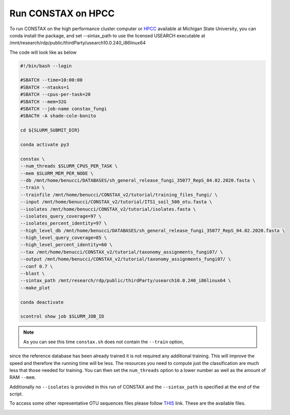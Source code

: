 Run CONSTAX on HPCC
===================

To run CONSTAX on the high performance cluster computer or `HPCC <https://icer.msu.edu/>`_
available at Michigan State University, you can conda install the package, and set --sintax_path to
use the licensed USEARCH executable at /mnt/research/rdp/public/thirdParty/usearch10.0.240_i86linux64

The code will look like as below

.. image:: images/msu_hpcc.png
   :align: center

.. code-block:: language

    #!/bin/bash --login

    #SBATCH --time=10:00:00
    #SBATCH --ntasks=1
    #SBATCH --cpus-per-task=20
    #SBATCH --mem=32G
    #SBATCH --job-name constax_fungi
    #SBACTH -A shade-cole-bonito

    cd ${SLURM_SUBMIT_DIR}

    conda activate py3

    constax \
    --num_threads $SLURM_CPUS_PER_TASK \
    --mem $SLURM_MEM_PER_NODE \
    --db /mnt/home/benucci/DATABASES/sh_general_release_fungi_35077_RepS_04.02.2020.fasta \
    --train \
    --trainfile /mnt/home/benucci/CONSTAX_v2/tutorial/training_files_fungi/ \
    --input /mnt/home/benucci/CONSTAX_v2/tutorial/ITS1_soil_500_otu.fasta \
    --isolates /mnt/home/benucci/CONSTAX_v2/tutorial/isolates.fasta \
    --isolates_query_coverage=97 \
    --isolates_percent_identity=97 \
    --high_level_db /mnt/home/benucci/DATABASES/sh_general_release_fungi_35077_RepS_04.02.2020.fasta \
    --high_level_query_coverage=85 \
    --high_level_percent_identity=60 \
    --tax /mnt/home/benucci/CONSTAX_v2/tutorial/taxonomy_assignments_fungi07/ \
    --output /mnt/home/benucci/CONSTAX_v2/tutorial/taxonomy_assignments_fungi07/ \
    --conf 0.7 \
    --blast \
    --sintax_path /mnt/research/rdp/public/thirdParty/usearch10.0.240_i86linux64 \
    --make_plot

    conda deactivate

    scontrol show job $SLURM_JOB_ID


.. note::

    As you can see this time ``constax.sh`` does not contain the ``--train`` option,
since the reference database has been already trained it is not required any
additional training. This will improve the speed and therefore the running time
will be less. The resources you need to compute just the classification are much
less that those needed for training. You can then set the ``num_threads`` option
to a lower number as well as the amount of RAM ``--mem``.

Additionally no ``--isolates`` is provided in this run of CONSTAX and the ``--sintax_path``
is specified at the end of the script.

To access some other representative OTU sequences files please follow `THIS <https://github.com/liberjul/CONSTAXv2/tree/master/otu_files>`_ link. These are the available files.

.. image:: images/otu_files.png
   :align: center
